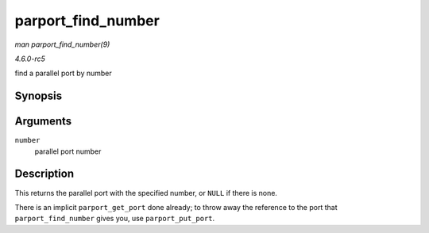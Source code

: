 .. -*- coding: utf-8; mode: rst -*-

.. _API-parport-find-number:

===================
parport_find_number
===================

*man parport_find_number(9)*

*4.6.0-rc5*

find a parallel port by number


Synopsis
========

.. c:function:: struct parport * parport_find_number( int number )

Arguments
=========

``number``
    parallel port number


Description
===========

This returns the parallel port with the specified number, or ``NULL`` if
there is none.

There is an implicit ``parport_get_port`` done already; to throw away
the reference to the port that ``parport_find_number`` gives you, use
``parport_put_port``.


.. ------------------------------------------------------------------------------
.. This file was automatically converted from DocBook-XML with the dbxml
.. library (https://github.com/return42/sphkerneldoc). The origin XML comes
.. from the linux kernel, refer to:
..
.. * https://github.com/torvalds/linux/tree/master/Documentation/DocBook
.. ------------------------------------------------------------------------------

